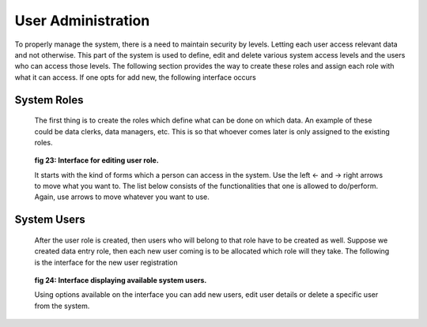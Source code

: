 .. _user_management:

*******************
User Administration
*******************

To properly manage the system, there is a need to maintain security by levels. Letting each
user access relevant data and not otherwise. This part of the system is used to define, edit and delete
various system access levels and the users who can access those levels. The following section provides
the way to create these roles and assign each role with what it can access. If one opts for add new, the
following interface occurs

System Roles
============

 The first thing is to create the roles which define what can be done on which data. An example of
 these could be data clerks, data managers, etc. This is so that whoever comes later is only assigned to
 the existing roles.

 .. _fig23:
 .. figure::  _static/edituserrole.png
    :align:   center

 **fig 23: Interface for editing user role.**

 It starts with the kind of forms which a person can access in the system. Use the left ← and → right
 arrows to move what you want to. The list below consists of the functionalities that one is allowed to
 do/perform. Again, use arrows to move whatever you want to use.

System Users
============

 After the user role is created, then users who will belong to that role have to be created as well.
 Suppose we created data entry role, then each new user coming is to be allocated which role
 will they take. The following is the interface for the new user registration

 .. _fig24:
 .. figure::  _static/availableuser.png
    :align:   center

 **fig 24: Interface displaying available system users.**

 Using options available on the interface you can add new users, edit user details or delete a specific
 user from the system.



